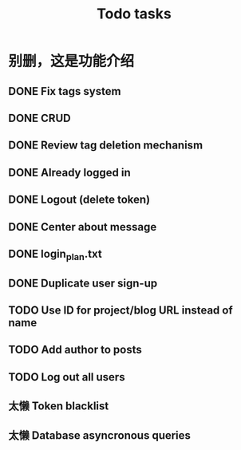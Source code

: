 #+title: Todo tasks
* 别删，这是功能介绍
** DONE Fix tags system
** DONE CRUD
** DONE Review tag deletion mechanism
** DONE Already logged in
** DONE Logout (delete token)
** DONE Center about message
** DONE login_plan.txt 
** DONE Duplicate user sign-up
** TODO Use ID for project/blog URL instead of name
** TODO Add author to posts
** TODO Log out all users
** 太懒 Token blacklist
** 太懒 Database asyncronous queries
